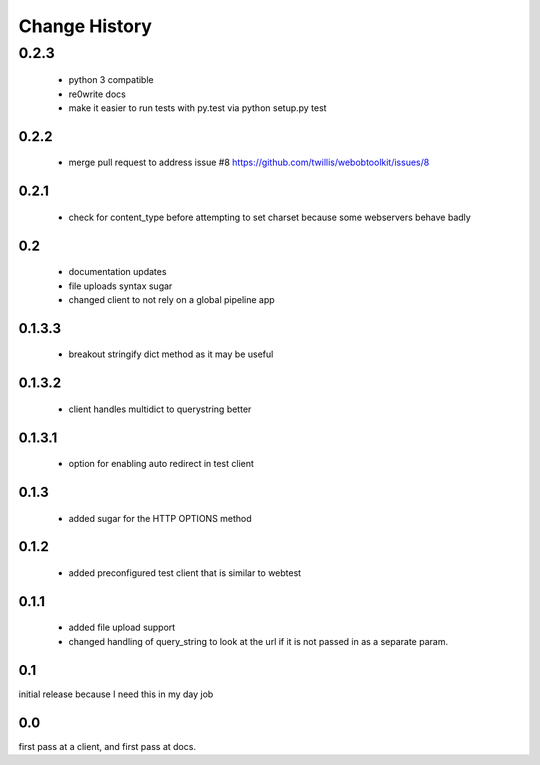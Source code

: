 ================
 Change History
================

0.2.3
-----

  - python 3 compatible
  - re0write docs
  - make it easier to run tests with py.test via python setup.py test

0.2.2
=====

  - merge pull request to address issue #8 https://github.com/twillis/webobtoolkit/issues/8

0.2.1
=====


  - check for content_type before attempting to set charset because
    some webservers behave badly

0.2
===

   - documentation updates
   - file uploads syntax sugar
   - changed client to not rely on a global pipeline app


0.1.3.3
=======

   - breakout stringify dict method as it may be useful

0.1.3.2
=======

   - client handles multidict to querystring better

0.1.3.1
=======

   - option for enabling auto redirect in test client


0.1.3
=====

   - added sugar for the HTTP OPTIONS method


0.1.2
=====

   - added preconfigured test client that is similar to webtest

0.1.1
=====

   - added file upload support
   - changed handling of query_string to look at the url if it is not
     passed in as a separate param.


0.1
===

initial release because I need this in my day job

0.0
===

first pass at a client, and first pass at docs.


